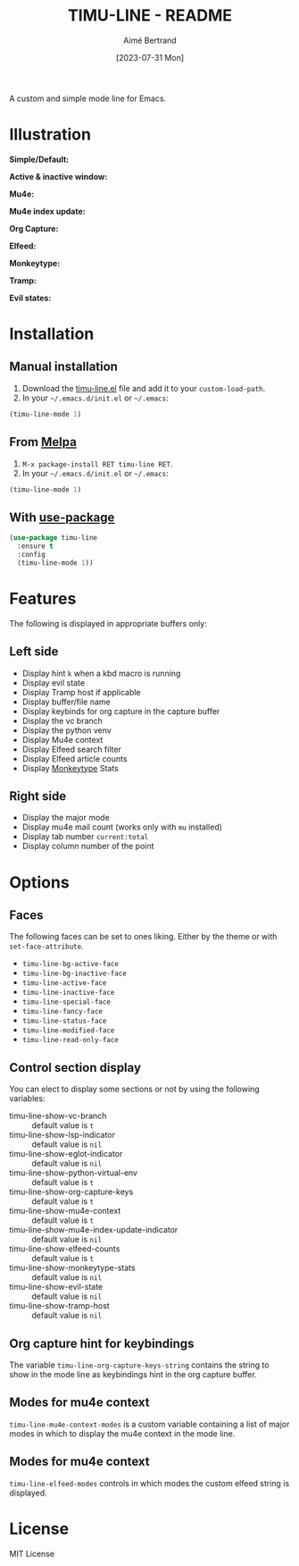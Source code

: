 #+TITLE: TIMU-LINE - README
#+AUTHOR: Aimé Bertrand
#+DATE: [2023-07-31 Mon]
#+LANGUAGE: en
#+OPTIONS: d:t toc:nil num:nil
#+HTML_HEAD: <link rel="stylesheet" type="text/css" href="https://macowners.club/css/gtd.css" />
#+KEYWORDS: emacs ui modeline mode line
#+STARTUP: indent showall

[[https://melpa.org/#/timu-line][file:https://melpa.org/packages/timu-line-badge.svg]]

A custom and simple mode line for Emacs.

* Illustration
*Simple/Default:*
#+html: <p align="center"><img src="img/timu-line-default-dark.png" width="100%"/></p>

#+html: <p align="center"><img src="img/timu-line-default-light.png" width="100%"/></p>

*Active & inactive window:*
#+html: <p align="center"><img src="img/timu-line-active-inactive-dark.png" width="100%"/></p>

#+html: <p align="center"><img src="img/timu-line-active-inactive-light.png" width="100%"/></p>

*Mu4e:*
#+html: <p align="center"><img src="img/timu-line-mu4e-dark.png" width="100%"/></p>

#+html: <p align="center"><img src="img/timu-line-mu4e-light.png" width="100%"/></p>

*Mu4e index update:*
#+html: <p align="center"><img src="img/timu-line-mu4e-update-dark.png" width="100%"/></p>

#+html: <p align="center"><img src="img/timu-line-mu4e-update-light.png" width="100%"/></p>

*Org Capture:*
#+html: <p align="center"><img src="img/timu-line-org-capture-dark.png" width="100%"/></p>

#+html: <p align="center"><img src="img/timu-line-org-capture-light.png" width="100%"/></p>

*Elfeed:*
#+html: <p align="center"><img src="img/timu-line-elfeed-dark.png" width="100%"/></p>

#+html: <p align="center"><img src="img/timu-line-elfeed-light.png" width="100%"/></p>

*Monkeytype:*
#+html: <p align="center"><img src="img/timu-line-monkeytype-dark.png" width="100%"/></p>

#+html: <p align="center"><img src="img/timu-line-monkeytype-light.png" width="100%"/></p>

*Tramp:*
#+html: <p align="center"><img src="img/timu-line-tramp-dark.png" width="100%"/></p>

#+html: <p align="center"><img src="img/timu-line-tramp-light.png" width="100%"/></p>

*Evil states:*
#+html: <p align="center"><img src="img/timu-line-evil-dark.png" width="100%"/></p>

#+html: <p align="center"><img src="img/timu-line-evil-light.png" width="100%"/></p>

* Installation
** Manual installation
1. Download the [[https://gitlab.com/aimebertrand/timu-line/-/raw/main/timu-line.el?inline=false][timu-line.el]] file and add it to your =custom-load-path=.
2. In your =~/.emacs.d/init.el= or =~/.emacs=:

#+begin_src emacs-lisp
  (timu-line-mode 1)
#+end_src

** From [[https://melpa.org/#/timu-line][Melpa]]
1. =M-x package-install RET timu-line RET=.
2. In your =~/.emacs.d/init.el= or =~/.emacs=:

#+begin_src emacs-lisp
  (timu-line-mode 1)
#+end_src

** With [[https://github.com/jwiegley/use-package][use-package]]
#+begin_src emacs-lisp
  (use-package timu-line
    :ensure t
    :config
    (timu-line-mode 1))
#+end_src

* Features
The following is displayed in appropriate buffers only:

** Left side
- Display hint =k= when a kbd macro is running
- Display evil state
- Display Tramp host if applicable
- Display buffer/file name
- Display keybinds for org capture in the capture buffer
- Display the vc branch
- Display the python venv
- Display Mu4e context
- Display Elfeed search filter
- Display Elfeed article counts
- Display [[https://github.com/jpablobr/emacs-monkeytype][Monkeytype]] Stats

** Right side
- Display the major mode
- Display mu4e mail count (works only with =mu= installed)
- Display tab number =current:total=
- Display column number of the point

* Options
** Faces
The following faces can be set to ones liking. Either by the theme or with =set-face-attribute=.

- =timu-line-bg-active-face=
- =timu-line-bg-inactive-face=
- =timu-line-active-face=
- =timu-line-inactive-face=
- =timu-line-special-face=
- =timu-line-fancy-face=
- =timu-line-status-face=
- =timu-line-modified-face=
- =timu-line-read-only-face=

** Control section display
You can elect to display some sections or not by using the following variables:

- timu-line-show-vc-branch :: default value is =t=
- timu-line-show-lsp-indicator :: default value is =nil=
- timu-line-show-eglot-indicator :: default value is =nil=
- timu-line-show-python-virtual-env :: default value is =t=
- timu-line-show-org-capture-keys :: default value is =t=
- timu-line-show-mu4e-context :: default value is =t=
- timu-line-show-mu4e-index-update-indicator :: default value is =nil=
- timu-line-show-elfeed-counts :: default value is =t=
- timu-line-show-monkeytype-stats :: default value is =nil=
- timu-line-show-evil-state :: default value is =nil=
- timu-line-show-tramp-host :: default value is =nil=

** Org capture hint for keybindings
The variable =timu-line-org-capture-keys-string= contains the string to show in the mode line as keybindings hint in the org capture buffer.

** Modes for mu4e context
=timu-line-mu4e-context-modes= is a custom variable containing a list of major modes in which to display the mu4e context in the mode line.

** Modes for mu4e context
=timu-line-elfeed-modes= controls in which modes the custom elfeed string is displayed.

* License
MIT License
